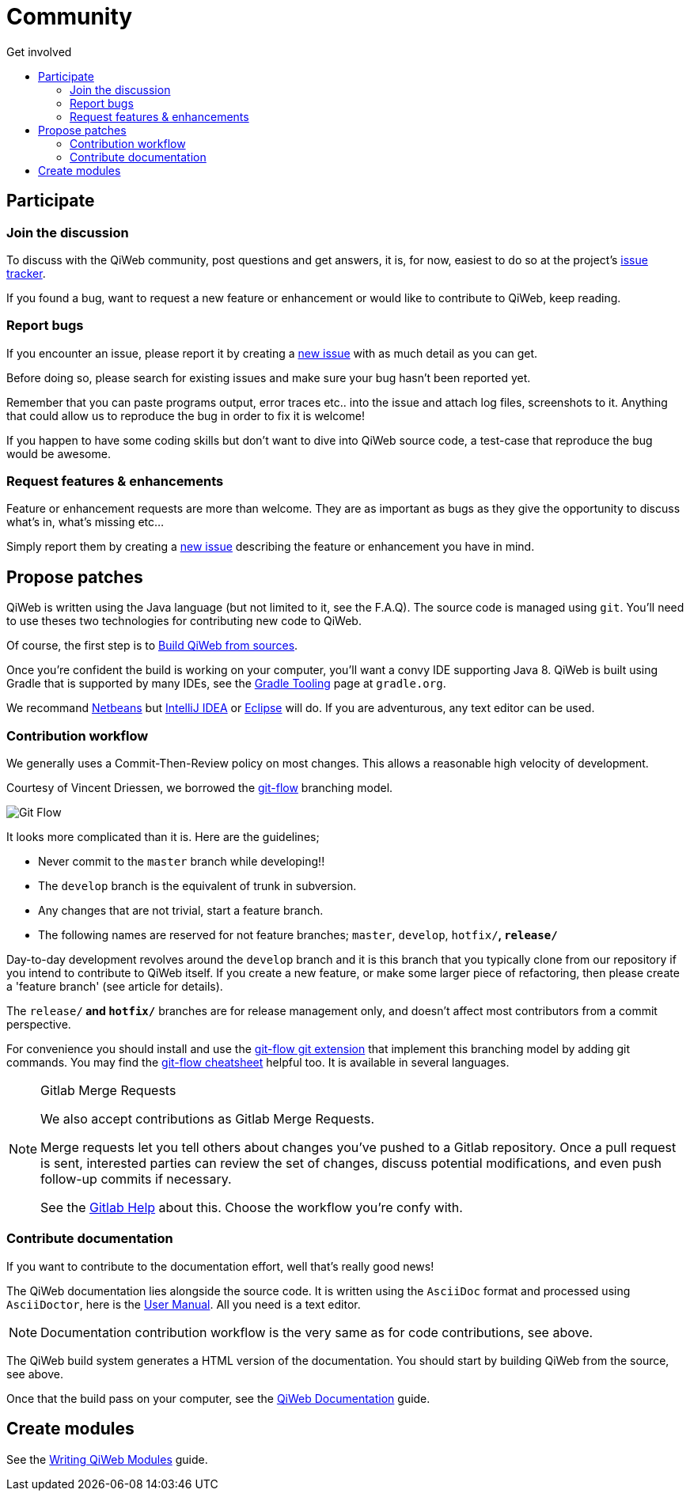 = Community
:jbake-type: page
:jbake-status: published
:jbake-tags: community
:idprefix:
:toc: right
:toc-title: Get involved

toc::[]


== Participate

=== Join the discussion

To discuss with the QiWeb community, post questions and get answers, it is, for now, easiest to do so at the project's
link:https://scm.codeartisans.org/qiweb/qiweb/issues[issue tracker].

If you found a bug, want to request a new feature or enhancement or would like to contribute to QiWeb, keep reading.


=== Report bugs

If you encounter an issue, please report it by creating a https://scm.codeartisans.org/qiweb/qiweb/issues/new[new issue]
with as much detail as you can get.

Before doing so, please search for existing issues and make sure your bug hasn't been reported yet.

Remember that you can paste programs output, error traces etc.. into the issue and attach log files, screenshots to it.
Anything that could allow us to reproduce the bug in order to fix it is welcome!

If you happen to have some coding skills but don't want to dive into QiWeb source code, a test-case that reproduce the
bug would be awesome.


=== Request features & enhancements

Feature or enhancement requests are more than welcome.
They are as important as bugs as they give the opportunity to discuss what's in, what's missing etc...

Simply report them by creating a https://scm.codeartisans.org/qiweb/qiweb/issues/new[new issue] describing the feature
or enhancement you have in mind.


== Propose patches

QiWeb is written using the Java language (but not limited to it, see the F.A.Q).
The source code is managed using `git`.
You'll need to use theses two technologies for contributing new code to QiWeb.

Of course, the first step is to link:doc/current/guides.html#build_qiweb_from_sources[Build QiWeb from sources].

Once you're confident the build is working on your computer, you'll want a convy IDE supporting Java 8.
QiWeb is built using Gradle that is supported by many IDEs, see the http://www.gradle.org/tooling[Gradle Tooling] page
at `gradle.org`.

We recommand link:https://netbeans.org/[Netbeans] but link:https://www.jetbrains.com/idea/[IntelliJ IDEA] or
link:https://eclipse.org/[Eclipse] will do.
If you are adventurous, any text editor can be used.


=== Contribution workflow

We generally uses a Commit-Then-Review policy on most changes.
This allows a reasonable high velocity of development.

Courtesy of Vincent Driessen, we borrowed the http://nvie.com/posts/a-successful-git-branching-model/[git-flow]
branching model.

image::images/git-flow-model.png[Git Flow,align="center"]

It looks more complicated than it is. Here are the guidelines;

- Never commit to the `master` branch while developing!!
- The `develop` branch is the equivalent of trunk in subversion.
- Any changes that are not trivial, start a feature branch.
- The following names are reserved for not feature branches; `master`, `develop`, `hotfix/*`, `release/*`

Day-to-day development revolves around the `develop` branch and it is this branch that you typically clone from our
repository if you intend to contribute to QiWeb itself.
If you create a new feature, or make some larger piece of refactoring, then please create a 'feature branch'
(see article for details).

The `release/*` and `hotfix/*` branches are for release management only, and doesn't affect most contributors from a
commit perspective.

For convenience you should install and use the https://github.com/nvie/gitflow[git-flow git extension] that implement
this branching model by adding git commands.
You may find the http://danielkummer.github.io/git-flow-cheatsheet/[git-flow cheatsheet] helpful too.
It is available in several languages.

[NOTE]
.Gitlab Merge Requests
====
We also accept contributions as Gitlab Merge Requests.

Merge requests let you tell others about changes you've pushed to a Gitlab repository.
Once a pull request is sent, interested parties can review the set of changes, discuss potential modifications, and
even push follow-up commits if necessary.

See the link:https://scm.codeartisans.org/help/workflow[Gitlab Help] about this.
Choose the workflow you're confy with.
====


=== Contribute documentation

If you want to contribute to the documentation effort, well that's really good news!

The QiWeb documentation lies alongside the source code.
It is written using the `AsciiDoc` format and processed using `AsciiDoctor`,
here is the http://asciidoctor.org/docs/user-manual/[User Manual].
All you need is a text editor.

NOTE: Documentation contribution workflow is the very same as for code contributions, see above.

The QiWeb build system generates a HTML version of the documentation.
You should start by building QiWeb from the source, see above.

Once that the build pass on your computer,
see the link:/doc/current/guides.html#qiweb_documentation[QiWeb Documentation] guide.


== Create modules

See the link:/doc/current/guides.html#write_modules[Writing QiWeb Modules] guide.

